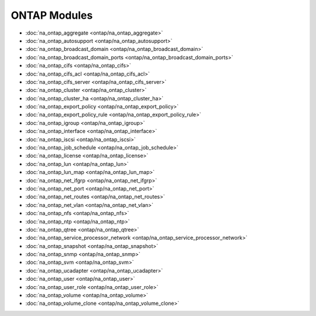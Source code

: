 ==================================
ONTAP Modules
==================================

* :doc:`na_ontap_aggregate <ontap/na_ontap_aggregate>`
* :doc:`na_ontap_autosupport <ontap/na_ontap_autosupport>`
* :doc:`na_ontap_broadcast_domain <ontap/na_ontap_broadcast_domain>`
* :doc:`na_ontap_broadcast_domain_ports <ontap/na_ontap_broadcast_domain_ports>`
* :doc:`na_ontap_cifs <ontap/na_ontap_cifs>`
* :doc:`na_ontap_cifs_acl <ontap/na_ontap_cifs_acl>`
* :doc:`na_ontap_cifs_server <ontap/na_ontap_cifs_server>`
* :doc:`na_ontap_cluster <ontap/na_ontap_cluster>`
* :doc:`na_ontap_cluster_ha <ontap/na_ontap_cluster_ha>`
* :doc:`na_ontap_export_policy <ontap/na_ontap_export_policy>`
* :doc:`na_ontap_export_policy_rule <ontap/na_ontap_export_policy_rule>`
* :doc:`na_ontap_igroup <ontap/na_ontap_igroup>`
* :doc:`na_ontap_interface <ontap/na_ontap_interface>`
* :doc:`na_ontap_iscsi <ontap/na_ontap_iscsi>`
* :doc:`na_ontap_job_schedule <ontap/na_ontap_job_schedule>`
* :doc:`na_ontap_license <ontap/na_ontap_license>`
* :doc:`na_ontap_lun <ontap/na_ontap_lun>`
* :doc:`na_ontap_lun_map <ontap/na_ontap_lun_map>`
* :doc:`na_ontap_net_ifgrp <ontap/na_ontap_net_ifgrp>`
* :doc:`na_ontap_net_port <ontap/na_ontap_net_port>`
* :doc:`na_ontap_net_routes <ontap/na_ontap_net_routes>`
* :doc:`na_ontap_net_vlan <ontap/na_ontap_net_vlan>`
* :doc:`na_ontap_nfs <ontap/na_ontap_nfs>`
* :doc:`na_ontap_ntp <ontap/na_ontap_ntp>`
* :doc:`na_ontap_qtree <ontap/na_ontap_qtree>`
* :doc:`na_ontap_service_processor_network <ontap/na_ontap_service_processor_network>`
* :doc:`na_ontap_snapshot <ontap/na_ontap_snapshot>`
* :doc:`na_ontap_snmp <ontap/na_ontap_snmp>`
* :doc:`na_ontap_svm <ontap/na_ontap_svm>`
* :doc:`na_ontap_ucadapter <ontap/na_ontap_ucadapter>`
* :doc:`na_ontap_user <ontap/na_ontap_user>`
* :doc:`na_ontap_user_role <ontap/na_ontap_user_role>`
* :doc:`na_ontap_volume <ontap/na_ontap_volume>`
* :doc:`na_ontap_volume_clone <ontap/na_ontap_volume_clone>`
